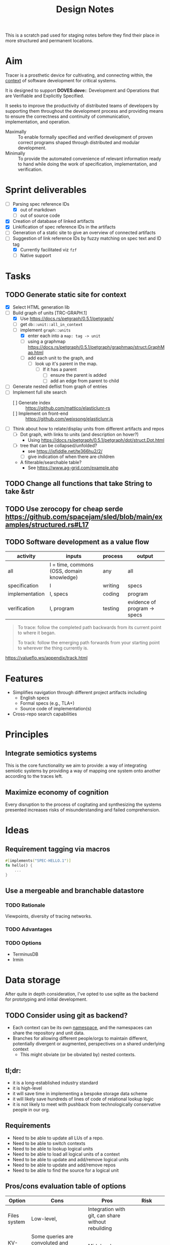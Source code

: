 #+TITLE: Design Notes

This is a scratch pad used for staging notes before they find their place in
more structured and permanent locations.

* Aim

Tracer is a prosthetic device for cultivating, and connecting within, the [[./docs/src/terminology.md#CONTEXT.1][context]]
of software development for critical systems.

It is designed to support *DOVES:dove:*: Development and Operations that are
Verifiable and Explicitly Specified.

It seeks to improve the productivity of distributed teams of developers by
supporting them throughout the development process and providing means to ensure
the correctness and continuity of communication, implementation, and operation.

- Maximally :: To enable formally specified and verified development of proven
  correct programs shaped through distributed and modular development.
- Minimally :: To provide the automated convenience of relevant information
  ready to hand while doing the work of specification, implementation, and
  verification.

* Sprint deliverables
- [-] Parsing spec reference IDs
  - [X] out of markdown
  - [ ] out of source code
- [X] Creation of database of linked artifacts
- [X] Linkification of spec reference IDs in the artifacts
- [ ] Generation of a static site to give an overview of connected artifacts
- [-] Suggestion of link reference IDs by fuzzy matching on spec text and ID tag
  - [X] Currently facilitated viz =fzf=
  - [ ] Native support
* Tasks
** TODO Generate static site for context
- [X] Select HTML generation lib
- [-] Build graph of units [TRC-GRAPH.1]
  - [X] Use https://docs.rs/petgraph/0.5.1/petgraph/
  - [ ] get =db::unit::all_in_context=
  - [-] implement =graph::units=
    + [X] enter each into a =map: tag -> unit=
    + [ ] using a graphmap https://docs.rs/petgraph/0.5.1/petgraph/graphmap/struct.GraphMap.html
    + [ ] add each unit to the graph, and
      - [ ] look up it's parent in the map.
        + [ ] If it has a parent
          - [ ] ensure the parent is added
          - [ ] add an edge from parent to child
- [ ] Generate nested deflist from graph of entries
- [ ] Implement full site search
  - [ ] Generate index :: https://github.com/mattico/elasticlunr-rs
  - [ ] Implement on front-end :: https://github.com/weixsong/elasticlunr.js
- [ ] Think about how to relate/display units from different artifacts and repos
  + [ ] Dot graph, with links to units (and description on hover?)
    - Using https://docs.rs/petgraph/0.5.1/petgraph/dot/struct.Dot.html
  + [ ] tree that can be collapsed/unfolded?
    - see https://jsfiddle.net/te366hu2/2/
    - [ ] give indication of when there are children
  + A filterable/searchable table?
    - See https://www.ag-grid.com/example.php
** TODO Change all functions that take String to take &str
** TODO Use zerocopy for cheap serde https://github.com/spacejam/sled/blob/main/examples/structured.rs#L17
** TODO Software development as a value flow

| activity       | inputs                                    | process | output                       |
|----------------+-------------------------------------------+---------+------------------------------|
| all            | I = time, commons (OSS, domain knowledge) | any     | all                          |
| specification  | I                                         | writing | specs                        |
| implementation | I, specs                                  | coding  | program                      |
| verification   | I, program                                | testing | evidence of program -> specs |

#+begin_quote
To trace: follow the completed path backwards from its current point to where it began.

To track: follow the emerging path forwards from your starting point to wherever the thing currently is.
#+end_quote
https://valueflo.ws/appendix/track.html

* Features

- Simplifies navigation through different project artifacts including
  - English specs
  - Formal specs (e.g., TLA+)
  - Source code of implementation(s)
- Cross-repo search capabilities

* Principles
** Integrate semiotics systems
This is the core functionality we aim to provide: a way of integrating semiotic
systems by providing a way of mapping one system onto another according to the
traces left.
** Maximize economy of cognition
Every disruption to the process of cogitating and synthesizing the systems
presented increases risks of misunderstanding and failed comprehension.

* Ideas

** Requirement tagging via macros

#+BEGIN_SRC rust
#[implements("SPEC-HELLO.1")]
fn hello() {
    ...
}
#+END_SRC
** Use a mergeable and branchable datastore
*** TODO Rationale
Viewpoints, diversity of tracing networks.
*** TODO Advantages
*** TODO Options
- TerminusDB
- Irmin

* Data storage

After quite in depth consideration, I've opted to use sqlite as the backend for
prototyping and initial development.

** TODO Consider using git as backend?
- Each context can be its own [[https://git-scm.com/docs/gitnamespaces][namespace]], and the namespaces can share the
  repository and unit data.
- Branches for allowing different people/orgs to maintain
  different, potentially divergent or augmented, perspectives on a shared
  underlying context
    - This might obviate (or be obviated by) nested contexts.


** tl;dr:

- it is a long-established industry standard
- it is high-level
- it will save time in implementing a bespoke storage data scheme
- it will likely save hundreds of lines of code of relational lookup logic
- it is not likely to meet with pushback from technologically conservative
  people in our org.

** Requirements

- Need to be able to update all LUs of a repo.
- Need to be able to switch contexts
- Need to be able to lookup logical units
- Need to be able to load all logical units of a context
- Need to be able to update and add/remove logical units
- Need to be able to update and add/remove repos
- Need to be able to find the source for a logical unit

** Pros/cons evaluation table of options

| Option       | Cons                                                                                               | Pros                                                        | Risk                  |
|--------------+----------------------------------------------------------------------------------------------------+-------------------------------------------------------------+-----------------------|
| Files system | Low-level,                                                                                         | Integration with git, can share without rebuilding          |                       |
| KV-Store     | Some queries are convoluted and inefficient, opaque storage                                        | Mid-level                                                   |                       |
| Sqlite       | Learning curve, expressivity limits, opaque storage, why rust then?                                | High-level, easy to query complex relations                 |                       |
| Prolog       | External dependency (just package), have implement integration, pushback from team, why rust then? | Very-high-level, git integration, can share with rebuilding | Integration? Pushback |

** Sketch of options
*** KV-Store

A single sled db, with trees:

- context
  - current: context
  - foo: context
  - bar: context
- repo/a:
  - lu1-id: lu1
  - lu2-id: lu2
- repo/b: lus
- repo/info
  - repo/a : {location}

Each context entry includes:

- name: string
- repos: repo-ids list

Each repo entry includes

- repo-location info
- logical-units

**** Sharing

Export the =context=. Share that, Other users reconstruct.

*** Sqlite

The usual. Logic follows Prolog, but queries will be more cumbersome. Tech is
more widely known tho.

*** Prolog

#+begin_src prolog
current_context(foo).

context(foo).
context(bao).

context_repo(foo, repo-a).
context_repo(foo, repo-b).

repo(repo-a, location).
repo(repo-b, loation).

lu(id1, def, source, repo).
lu(id2, def, source, repo).
#+end_src

#+begin_quote prolog
repo_lu(Repo, Lu):- Lu = lu(ID, Def, Src, Repo), Lu.
repo_lus(Repo, Lus) :- findall(Lu, repo_lu(Repo, Lu), Lus).

context_repos(Context, Repos) :- findall(Repo, context_repo(Context, Repo), Repos).
#+end_quote

*** File system

#+begin_src fundamental
~/.tracer\
        |- user # User info
        |- repo\ # Tracked repos
               |- repo-1/
               |- repo-2\
                        |- self.cfb # Info on where to find the repo
                        |- unit\
                               |- TRC-TAG.1\
                                           |- SYNTAX.1\
                                                      |- {kind, content, references, source} # A Logical unit
        |- contexts\
                   |- order                 # Records the mereological relations between contexts
                   |- current ->  <contxt> # Symbolic link to current context
                   |- context\
                             |- info
                             |- repo-1 -> repo-1 
                   |- context-2.cfg
#+end_src

Context =.cfg= files

#+begin_src json
{ "name": "context-1"
, "repos": [ "repo-1", "repo-2" ] }
#+end_src

Repos =.cfg= files:

#+begin_src json
{ "location": "<location>" }
#+end_src


* References

- sexp lib :: https://github.com/rotty/lexpr-rs

* STRT Research
** STRT Read ICS 1 and EIP 1
These set out approaches to requirement engineering. The fact that the state of
the art is some ad hoc rules in a markdown file makes it pretty clear this area
is ripe for invetions.

- https://github.com/cosmos/ics/tree/master/spec/ics-001-ics-standard
- https://github.com/ethereum/EIPs/blob/master/EIPS/eip-1.md
** STRT Review light client spec
https://github.com/tendermint/spec/tree/master/rust-spec/lightclient
